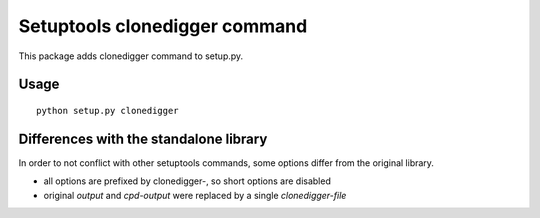 Setuptools clonedigger command
==============================

This package adds clonedigger command to setup.py.



Usage
-----

::

  python setup.py clonedigger


Differences with the standalone library
---------------------------------------

In order to not conflict with other setuptools commands, some options differ
from the original library.

* all options are prefixed by clonedigger-, so short options are disabled
* original `output` and `cpd-output` were replaced by a single `clonedigger-file`